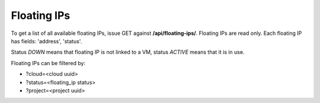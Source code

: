 Floating IPs
------------

To get a list of all available floating IPs, issue GET against **/api/floating-ips/**.
Floating IPs are read only. Each floating IP has fields: 'address', 'status'.

Status *DOWN* means that floating IP is not linked to a VM, status *ACTIVE* means that it is in use.

Floating IPs can be filtered by:

- ?cloud=<cloud uuid>
- ?status=<floating_ip status>
- ?project=<project uuid>
